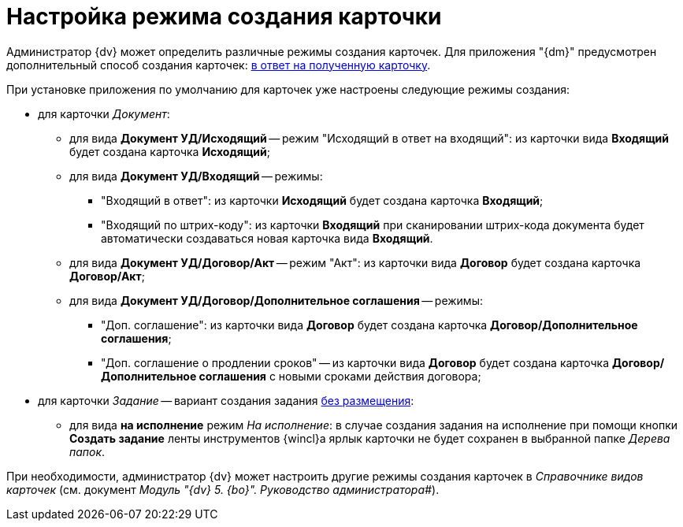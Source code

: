 = Настройка режима создания карточки

Администратор {dv} может определить различные режимы создания карточек. Для приложения "{dm}" предусмотрен дополнительный способ создания карточек: xref:task_Set_card_create_mode_answer.adoc[в ответ на полученную карточку].

При установке приложения по умолчанию для карточек уже настроены следующие режимы создания:

* для карточки _Документ_:
** для вида *Документ УД/Исходящий* -- режим "Исходящий в ответ на входящий": из карточки вида *Входящий* будет создана карточка *Исходящий*;
** для вида *Документ УД/Входящий* -- режимы:
*** "Входящий в ответ": из карточки *Исходящий* будет создана карточка *Входящий*;
*** "Входящий по штрих-коду": из карточки *Входящий* при сканировании штрих-кода документа будет автоматически создаваться новая карточка вида *Входящий*.
** для вида *Документ УД/Договор/Акт* -- режим "Акт": из карточки вида *Договор* будет создана карточка *Договор/Акт*;
** для вида *Документ УД/Договор/Дополнительное соглашения* -- режимы:
*** "Доп. соглашение": из карточки вида *Договор* будет создана карточка *Договор/Дополнительное соглашения*;
*** "Доп. соглашение о продлении сроков" -- из карточки вида *Договор* будет создана карточка *Договор/Дополнительное соглашения* c новыми сроками действия договора;
* для карточки _Задание_ -- вариант создания задания xref:task_Set_card_create_mode_answer.adoc[без размещения]:
** для вида *на исполнение* режим [.keyword .parmname]_На исполнение_: в случае создания задания на исполнение при помощи кнопки [.ph .uicontrol]*Создать задание* ленты инструментов {wincl}а ярлык карточки не будет сохранен в выбранной папке _Дерева папок_.

При необходимости, администратор {dv} может настроить другие режимы создания карточек в _Справочнике видов карточек_ (см. документ _Модуль "{dv} 5. {bo}". Руководство администратора_#).

